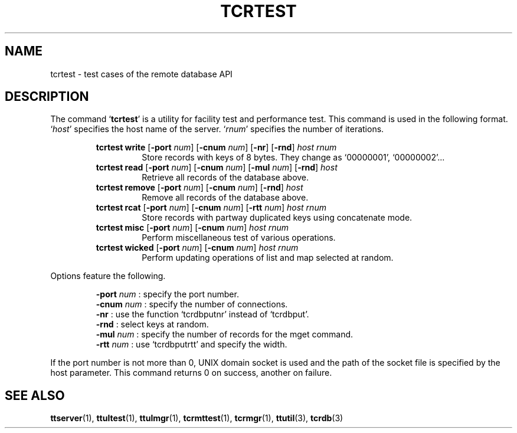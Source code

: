 .TH "TCRTEST" 1 "2008-03-15" "Man Page" "Tokyo Tyrant"

.SH NAME
tcrtest \- test cases of the remote database API

.SH DESCRIPTION
.PP
The command `\fBtcrtest\fR' is a utility for facility test and performance test.  This command is used in the following format.  `\fIhost\fR' specifies the host name of the server.  `\fIrnum\fR' specifies the number of iterations.
.PP
.RS
.br
\fBtcrtest write \fR[\fB\-port \fInum\fB\fR]\fB \fR[\fB\-cnum \fInum\fB\fR]\fB \fR[\fB\-nr\fR]\fB \fR[\fB\-rnd\fR]\fB \fIhost\fB \fIrnum\fB\fR
.RS
Store records with keys of 8 bytes.  They change as `00000001', `00000002'...
.RE
.br
\fBtcrtest read \fR[\fB\-port \fInum\fB\fR]\fB \fR[\fB\-cnum \fInum\fB\fR]\fB \fR[\fB\-mul \fInum\fB\fR]\fB \fR[\fB\-rnd\fR]\fB \fIhost\fB\fR
.RS
Retrieve all records of the database above.
.RE
.br
\fBtcrtest remove \fR[\fB\-port \fInum\fB\fR]\fB \fR[\fB\-cnum \fInum\fB\fR]\fB \fR[\fB\-rnd\fR]\fB \fIhost\fB\fR
.RS
Remove all records of the database above.
.RE
.br
\fBtcrtest rcat \fR[\fB\-port \fInum\fB\fR]\fB \fR[\fB\-cnum \fInum\fB\fR]\fB \fR[\fB\-rtt \fInum\fB\fR]\fB \fIhost\fB \fIrnum\fB\fR
.RS
Store records with partway duplicated keys using concatenate mode.
.RE
.br
\fBtcrtest misc \fR[\fB\-port \fInum\fB\fR]\fB \fR[\fB\-cnum \fInum\fB\fR]\fB \fIhost\fB \fIrnum\fB\fR
.RS
Perform miscellaneous test of various operations.
.RE
.br
\fBtcrtest wicked \fR[\fB\-port \fInum\fB\fR]\fB \fR[\fB\-cnum \fInum\fB\fR]\fB \fIhost\fB \fIrnum\fB\fR
.RS
Perform updating operations of list and map selected at random.
.RE
.RE
.PP
Options feature the following.
.PP
.RS
\fB\-port\fR \fInum\fR : specify the port number.
.br
\fB\-cnum\fR \fInum\fR : specify the number of connections.
.br
\fB\-nr\fR : use the function `tcrdbputnr' instead of `tcrdbput'.
.br
\fB\-rnd\fR : select keys at random.
.br
\fB\-mul\fR \fInum\fR : specify the number of records for the mget command.
.br
\fB\-rtt\fR \fInum\fR : use `tcrdbputrtt' and specify the width.
.br
.RE
.PP
If the port number is not more than 0, UNIX domain socket is used and the path of the socket file is specified by the host parameter.  This command returns 0 on success, another on failure.

.SH SEE ALSO
.PP
.BR ttserver (1),
.BR ttultest (1),
.BR ttulmgr (1),
.BR tcrmttest (1),
.BR tcrmgr (1),
.BR ttutil (3),
.BR tcrdb (3)

